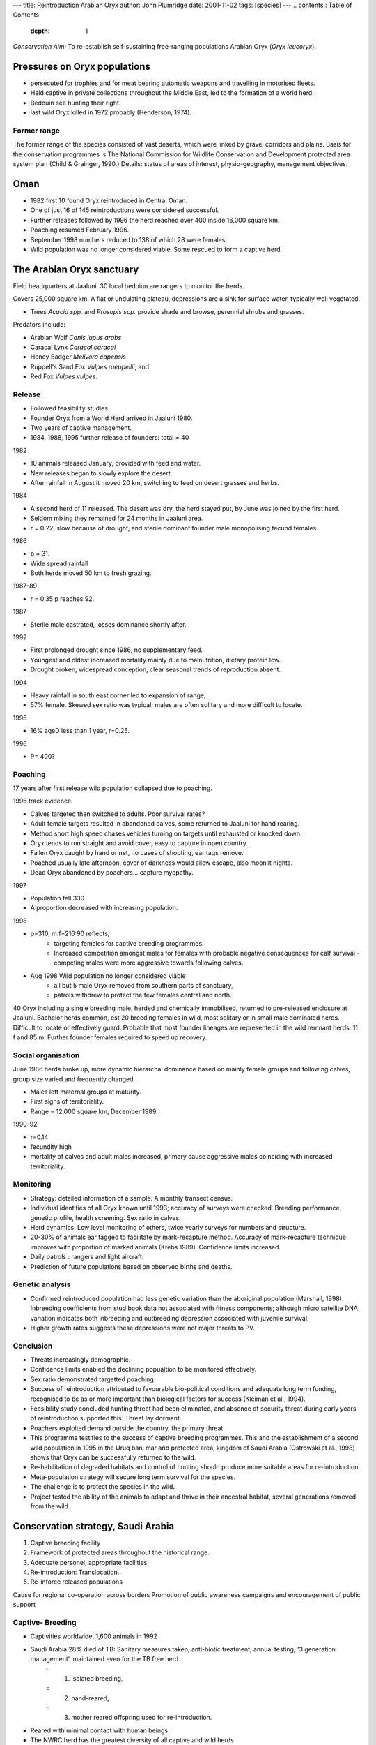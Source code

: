 ---
title: Reintroduction Arabian Oryx
author: John Plumridge
date: 2001-11-02
tags: [species]
---
.. contents:: Table of Contents
   :depth: 1


*Conservation Aim:* To re-establish self-sustaining free-ranging populations Arabian Oryx (*Oryx leucoryx*).


Pressures on Oryx populations
=============================

* persecuted for trophies and for meat bearing automatic weapons and travelling in motorised fleets.
* Held captive in private collections throughout the Middle East, led to the formation of a world herd.
* Bedouin see hunting their right.
* last wild Oryx killed in 1972 probably (Henderson, 1974).

Former range
------------
The former range of the species consisted of vast deserts, which were linked by gravel corridors and plains.
Basis for the conservation programmes is The National Commission for Wildlife Conservation and Development protected area system plan (Child & Grainger, 1990.)
Details: status of areas of interest, physio-geography, management objectives.

Oman
====
* 1982 first 10 found Oryx reintroduced in Central Oman.
* One of just 16 of 145 reintroductions were considered successful.
* Further releases followed by 1996 the herd reached over 400 inside 16,000 square km.
* Poaching resumed February 1996.
* September 1998 numbers reduced to 138 of which 28 were females.
* Wild population was no longer considered viable. Some rescued to form a captive herd.


The Arabian Oryx sanctuary
==========================
Field headquarters at Jaaluni. 30 local bedoiun are rangers to monitor the herds.

Covers 25,000 square km. A flat or undulating plateau, depressions are a sink for surface water, typically well vegetated.

* Trees *Acacia spp.* and *Prosopis spp.* provide shade and browse, perennial shrubs and grasses.

Predators include:

* Arabian Wolf *Canis lupus arabs*
* Caracal Lynx *Caracal caracal*
* Honey Badger  *Melivora capensis*
* Ruppell's Sand Fox *Vulpes rueppellii*, and
* Red Fox *Vulpes vulpes*.

Release
-------
* Followed feasibility studies.
* Founder Oryx from a World Herd arrived in Jaaluni 1980.
* Two years of captive management.
* 1984, 1988, 1995 further release of founders: total = 40

1982

* 10 animals released January, provided with feed and water.
* New releases began to slowly explore the desert.
* After rainfall in August it moved 20 km, switching to feed on desert grasses and herbs.

1984

* A second herd of 11 released. The desert was dry, the herd stayed put, by June was joined by the first herd.
* Seldom mixing they remained for 24 months in Jaaluni area.
* r = 0.22; slow because of drought, and sterile dominant founder male monopolising fecund females.

1986

* p = 31.
* Wide spread rainfall
* Both herds moved 50 km to fresh grazing.

1987-89

* r = 0.35   p   reaches 92.

1987

* Sterile male castrated, losses dominance shortly after.

1992

* First prolonged drought since 1986, no supplementary feed.
* Youngest and oldest increased mortality mainly due to malnutrition, dietary protein low.
* Drought broken, widespread conception, clear seasonal trends of reproduction absent.

1994

* Heavy rainfall in south east corner led to expansion of range;
* 57% female. Skewed sex ratio was typical; males are often solitary and more difficult to locate.

1995

* 16% ageD less than 1 year,  r=0.25.

1996

* P= 400?

Poaching
--------
17 years after first release wild population collapsed due to poaching.

1996 track evidence:

* Calves targeted then switched to adults. Poor survival rates?
* Adult female targets resulted in abandoned calves, some returned to Jaaluni for hand rearing.
* Method short high speed chases vehicles turning on targets until exhausted or knocked down.
* Oryx tends to run straight and avoid cover, easy to capture in open country.
* Fallen Oryx caught by hand or net, no cases of shooting, ear tags remove.
* Poached usually late afternoon, cover of darkness would allow escape, also moonlit nights.
* Dead Oryx abandoned by poachers... capture myopathy.

1997

* Population fell 330
* A proportion decreased with increasing population.

1998

* p=310, m:f=216:90 reflects,
    * targeting females for captive breeding programmes.
    * Increased competition amongst males for females with probable negative consequences for calf survival - competing males were more aggressive towards following calves.
* Aug 1998 Wild population no longer considered viable
    * all but 5 male Oryx removed from southern parts of sanctuary,
    * patrols withdrew to protect the few females central and north.

40 Oryx including a single breeding male, herded and chemically immobilised, returned to pre-released enclosure at Jaaluni.
Bachelor herds common, est 20 breeding females in wild, most solitary or in small male dominated herds. Difficult to locate or effectively guard. Probable that most founder lineages are represented in the wild remnant herds; 11 f and 85 m. Further founder females required to speed up recovery.

Social organisation
-------------------
June 1986 herds broke up, more dynamic hierarchal dominance based on mainly female groups and following calves, group size varied and frequently changed.

* Males left maternal groups at maturity.
* First signs of territoriality.
* Range = 12,000 square km, December 1989.

1990-92

* r=0.14
* fecundity high
* mortality of calves and adult males increased, primary cause aggressive males coinciding with increased territoriality.


Monitoring
----------
* Strategy: detailed information of a sample. A monthly transect census.
* Individual identities of all Oryx known until 1993; accuracy of surveys were checked. Breeding performance, genetic profile, health screening. Sex ratio in calves.
* Herd dynamics: Low level monitoring of others, twice yearly surveys for numbers and structure.
* 20-30% of animals ear tagged to facilitate by mark-recapture method. Accuracy of mark-recapture technique improves with proportion of marked animals (Krebs 1989). Confidence limits increased.
* Daily patrols : rangers and light aircraft.
* Prediction of future populations based on observed births and deaths.


Genetic analysis
----------------
* Confirmed reintroduced population had less genetic variation than the aboriginal population (Marshall, 1998). Inbreeding coefficients from stud book data not associated with fitness components; although micro satellite DNA variation indicates both inbreeding and outbreeding depression associated with juvenile survival.
* Higher growth rates suggests these depressions were not major threats to PV.


Conclusion
----------
* Threats increasingly demographic.
* Confidence limits enabled the declining popualtion to be monitored effectively.
* Sex ratio demonstrated targetted poaching.
* Success of reintroduction attributed to favourable bio-political conditions and adequate long term funding, recognised to be as or more important than biological factors for success (Kleiman et al., 1994).
* Feasibility study concluded hunting threat had been eliminated, and absence of security threat during early years of reintroduction supported this. Threat lay dormant.
* Poachers exploited demand outside the country, the primary threat.
* This programme testifies to the success of captive breeding programmes. This and the establishment of a second wild population in 1995 in the Uruq bani mar arid protected area, kingdom of Saudi Arabia (Ostrowski et al., 1998) shows that Oryx can be successfully returned to the wild.
* Re-habilitation of degraded habitats and control of hunting should produce more suitable areas for re-introduction.
* Meta-population strategy will secure long term survival for the species.
* The challenge is to protect the species in the wild.
* Project tested the ability of the animals to adapt and thrive in their ancestral habitat, several generations removed from the wild.


Conservation strategy, Saudi Arabia
===================================
1. Captive breeding facility
2. Framework of protected areas throughout the historical range.
3. Adequate personel, appropriate facilities
4. Re-introduction: Translocation..
5. Re-inforce released populations

Cause for regional co-operation across borders
Promotion of public awareness campaigns and encouragement of public support

Captive- Breeding
-----------------
* Captivities worldwide, 1,600 animals in 1992
* Saudi Arabia 28% died of TB: Sanitary measures taken, anti-biotic treatment, annual testing, '3 generation management', maintained even for the  TB free herd.
    * 1. isolated breeding,
    * 2. hand-reared,
    * 3. mother reared offspring used for re-introduction.
* Reared with minimal contact with human beings
* The NWRC herd has the greatest diversity of all captive and wild herds
* Includes the world herd, Original Saudi, Qatari and Abu Dabbi lineages
* Capable of providing for large scale releases throughout Saudi Arabia
* New release sites were not ready: captive breeding of second generation animals had to be reduced
* MVP needed to conserve 90% of polymorphism after 200 years estimated at 250 B- generation Oryx.
* Some genetic lineages are under-represented. Breeding of these founder lineages is necessary.
* Genetic research and management continues


Re-introduction into Reserves
-----------------------------
* Entire reserves in Saudi Arabia were fenced to exclude poachers and grazing livestock.
* Supported by government
* Remoteness and inaccessibility facilitate protection in some areas.
* Degraded grazing land recovered rapidly after fencing.
* Hunting is forbidden in 2 zones and controlled in a third zone,
    * 1. a special core area excludes human settlements, activities and livestock.
    * 2. A resource use reserve 5000 square km with regulated livestock use by locals.
    * 3. Controlled hunting reserve, activities apart from hunting are not controlled.

Field studies
-------------
* Metabolism and water requirements carrying capacities of protected areas alongside livestock grazing.
* Studies on behavioural recovery and reproductive physiology continue.

Maximised population genetics
-----------------------------
* Avoiding artificial selection increasing effective population size,
* Reaching MVP as quickly as possible
* Equalisation of founder contribution.
* Sub-populations : there should be some differentiation, interactions should be allowed, and consider urban and agricultural development
* Number of metapopulations are specified as 2 in Saudi Arabia.


Threats
-------
* Capture  appears to be a very old tradition.
* need to enforce the hunting ban strictly.
* poaching, can the rangers be given policing powers.
* long term local participation  and more benefits to the local people could help controls.
* Illegal trade might be prevented by flooding the market with captive bred Oryx but side effect might be rapid increase in poaching.
* Interspecific competition  tolerable during times of good rain : ok, while the population is still small.
* Camel grazing affects distribution of Gazelles, maybe Oryx,
* Exclusion of livestock often not feasible  - herdsmen consider these areas as their own.
* Habitat degredation depends upon numbers of grazers.
* Exclusion of domestic grazers is of doubtful long term conservation value.
* Regulations limiting livestock would be difficult to enforce during poor rain.
* Consistent grazing control requires agricultural reform.
* Non-fenced protected area management must consider the tribal social structures.
* Eco-tourism could be a management tool
* Accessibility  of the area to vehicles and density of surrounding settlements.
* Wood fuel  is a major source of energy for the Bedouin, the ban on tree cutting must be enforced .
    * Trees are the main source of shade for Oryx during the summer OR, AF management.
* Good winter rain results in large numbers of people entering the reserve to harvest edible fungus known locally as 'Fagga'.
* Carrying capacity may be exceeded risking disease in small area reserves. Social structure male competition.

Captive management problems are serious due to a lack of suitable release sites related to overpopulation, disease and fighting. Solution: Contraceptive control suggested.

Captive herds required to support wild herd and, in case of population collapse.


Solutions
=========
Debate over the validity of data remains (Gill, 1991; Chambers, 1994). However it can be impossible to check formal surveys for a numerator bias whereas PRA is constantly open to verification.

The PRA approach concentrates on capacity building for problem solving at the local level. The emphasis is on adaptive planning, and a focus on context specific thought rather than a search for universals.

Multi Criteria Appraisal identifies a set of objectives, and weights criteria in order to identify solutions. These techniques are maybe seen as rigid. The results depend of the value judgements of those involved in the analysis. It assumes a level of similarity between techniques.


References
==========
Spalton et al. (1999) Arabian Oryx reintroduction in Oman* Successes and setbacks Oryx
33:168 to 175

(EES), *The Adaptive Environmental Assessment and Management* (AEAM).

